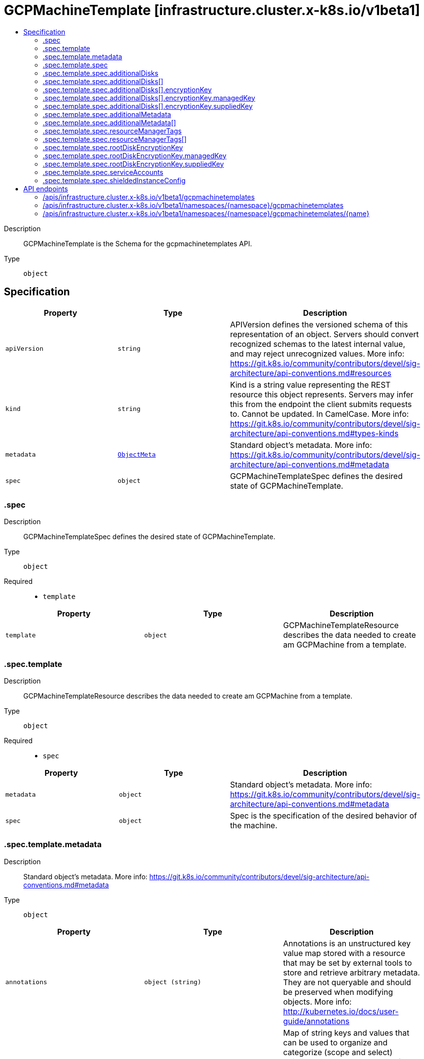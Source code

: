 // Automatically generated by 'openshift-apidocs-gen'. Do not edit.
:_mod-docs-content-type: ASSEMBLY
[id="gcpmachinetemplate-infrastructure-cluster-x-k8s-io-v1beta1"]
= GCPMachineTemplate [infrastructure.cluster.x-k8s.io/v1beta1]
:toc: macro
:toc-title:

toc::[]


Description::
+
--
GCPMachineTemplate is the Schema for the gcpmachinetemplates API.
--

Type::
  `object`



== Specification

[cols="1,1,1",options="header"]
|===
| Property | Type | Description

| `apiVersion`
| `string`
| APIVersion defines the versioned schema of this representation of an object. Servers should convert recognized schemas to the latest internal value, and may reject unrecognized values. More info: https://git.k8s.io/community/contributors/devel/sig-architecture/api-conventions.md#resources

| `kind`
| `string`
| Kind is a string value representing the REST resource this object represents. Servers may infer this from the endpoint the client submits requests to. Cannot be updated. In CamelCase. More info: https://git.k8s.io/community/contributors/devel/sig-architecture/api-conventions.md#types-kinds

| `metadata`
| xref:../objects/index.adoc#io.k8s.apimachinery.pkg.apis.meta.v1.ObjectMeta[`ObjectMeta`]
| Standard object's metadata. More info: https://git.k8s.io/community/contributors/devel/sig-architecture/api-conventions.md#metadata

| `spec`
| `object`
| GCPMachineTemplateSpec defines the desired state of GCPMachineTemplate.

|===
=== .spec
Description::
+
--
GCPMachineTemplateSpec defines the desired state of GCPMachineTemplate.
--

Type::
  `object`

Required::
  - `template`



[cols="1,1,1",options="header"]
|===
| Property | Type | Description

| `template`
| `object`
| GCPMachineTemplateResource describes the data needed to create am GCPMachine from a template.

|===
=== .spec.template
Description::
+
--
GCPMachineTemplateResource describes the data needed to create am GCPMachine from a template.
--

Type::
  `object`

Required::
  - `spec`



[cols="1,1,1",options="header"]
|===
| Property | Type | Description

| `metadata`
| `object`
| Standard object's metadata.
More info: https://git.k8s.io/community/contributors/devel/sig-architecture/api-conventions.md#metadata

| `spec`
| `object`
| Spec is the specification of the desired behavior of the machine.

|===
=== .spec.template.metadata
Description::
+
--
Standard object's metadata.
More info: https://git.k8s.io/community/contributors/devel/sig-architecture/api-conventions.md#metadata
--

Type::
  `object`




[cols="1,1,1",options="header"]
|===
| Property | Type | Description

| `annotations`
| `object (string)`
| Annotations is an unstructured key value map stored with a resource that may be
set by external tools to store and retrieve arbitrary metadata. They are not
queryable and should be preserved when modifying objects.
More info: http://kubernetes.io/docs/user-guide/annotations

| `labels`
| `object (string)`
| Map of string keys and values that can be used to organize and categorize
(scope and select) objects. May match selectors of replication controllers
and services.
More info: http://kubernetes.io/docs/user-guide/labels

|===
=== .spec.template.spec
Description::
+
--
Spec is the specification of the desired behavior of the machine.
--

Type::
  `object`

Required::
  - `instanceType`



[cols="1,1,1",options="header"]
|===
| Property | Type | Description

| `additionalDisks`
| `array`
| AdditionalDisks are optional non-boot attached disks.

| `additionalDisks[]`
| `object`
| AttachedDiskSpec degined GCP machine disk.

| `additionalLabels`
| `object (string)`
| AdditionalLabels is an optional set of tags to add to an instance, in addition to the ones added by default by the
GCP provider. If both the GCPCluster and the GCPMachine specify the same tag name with different values, the
GCPMachine's value takes precedence.

| `additionalMetadata`
| `array`
| AdditionalMetadata is an optional set of metadata to add to an instance, in addition to the ones added by default by the
GCP provider.

| `additionalMetadata[]`
| `object`
| MetadataItem defines a single piece of metadata associated with an instance.

| `additionalNetworkTags`
| `array (string)`
| AdditionalNetworkTags is a list of network tags that should be applied to the
instance. These tags are set in addition to any network tags defined
at the cluster level or in the actuator.

| `confidentialCompute`
| `string`
| ConfidentialCompute Defines whether the instance should have confidential compute enabled.
If enabled OnHostMaintenance is required to be set to "Terminate".
If omitted, the platform chooses a default, which is subject to change over time, currently that default is false.

| `image`
| `string`
| Image is the full reference to a valid image to be used for this machine.
Takes precedence over ImageFamily.

| `imageFamily`
| `string`
| ImageFamily is the full reference to a valid image family to be used for this machine.

| `instanceType`
| `string`
| InstanceType is the type of instance to create. Example: n1.standard-2

| `ipForwarding`
| `string`
| IPForwarding Allows this instance to send and receive packets with non-matching destination or source IPs.
This is required if you plan to use this instance to forward routes. Defaults to enabled.

| `onHostMaintenance`
| `string`
| OnHostMaintenance determines the behavior when a maintenance event occurs that might cause the instance to reboot.
If omitted, the platform chooses a default, which is subject to change over time, currently that default is "Migrate".

| `preemptible`
| `boolean`
| Preemptible defines if instance is preemptible

| `providerID`
| `string`
| ProviderID is the unique identifier as specified by the cloud provider.

| `publicIP`
| `boolean`
| PublicIP specifies whether the instance should get a public IP.
Set this to true if you don't have a NAT instances or Cloud Nat setup.

| `resourceManagerTags`
| `array`
| ResourceManagerTags is an optional set of tags to apply to GCP resources managed
by the GCP provider. GCP supports a maximum of 50 tags per resource.

| `resourceManagerTags[]`
| `object`
| ResourceManagerTag is a tag to apply to GCP resources managed by the GCP provider.

| `rootDeviceSize`
| `integer`
| RootDeviceSize is the size of the root volume in GB.
Defaults to 30.

| `rootDeviceType`
| `string`
| RootDeviceType is the type of the root volume.
Supported types of root volumes:
1. "pd-standard" - Standard (HDD) persistent disk
2. "pd-ssd" - SSD persistent disk
Default is "pd-standard".

| `rootDiskEncryptionKey`
| `object`
| RootDiskEncryptionKey defines the KMS key to be used to encrypt the root disk.

| `serviceAccounts`
| `object`
| ServiceAccount specifies the service account email and which scopes to assign to the machine.
Defaults to: email: "default", scope: []{compute.CloudPlatformScope}

| `shieldedInstanceConfig`
| `object`
| ShieldedInstanceConfig is the Shielded VM configuration for this machine

| `subnet`
| `string`
| Subnet is a reference to the subnetwork to use for this instance. If not specified,
the first subnetwork retrieved from the Cluster Region and Network is picked.

|===
=== .spec.template.spec.additionalDisks
Description::
+
--
AdditionalDisks are optional non-boot attached disks.
--

Type::
  `array`




=== .spec.template.spec.additionalDisks[]
Description::
+
--
AttachedDiskSpec degined GCP machine disk.
--

Type::
  `object`




[cols="1,1,1",options="header"]
|===
| Property | Type | Description

| `deviceType`
| `string`
| DeviceType is a device type of the attached disk.
Supported types of non-root attached volumes:
1. "pd-standard" - Standard (HDD) persistent disk
2. "pd-ssd" - SSD persistent disk
3. "local-ssd" - Local SSD disk (https://cloud.google.com/compute/docs/disks/local-ssd).
Default is "pd-standard".

| `encryptionKey`
| `object`
| EncryptionKey defines the KMS key to be used to encrypt the disk.

| `size`
| `integer`
| Size is the size of the disk in GBs.
Defaults to 30GB. For "local-ssd" size is always 375GB.

|===
=== .spec.template.spec.additionalDisks[].encryptionKey
Description::
+
--
EncryptionKey defines the KMS key to be used to encrypt the disk.
--

Type::
  `object`

Required::
  - `keyType`



[cols="1,1,1",options="header"]
|===
| Property | Type | Description

| `keyType`
| `string`
| KeyType is the type of encryption key. Must be either Managed, aka Customer-Managed Encryption Key (CMEK) or
Supplied, aka Customer-Supplied EncryptionKey (CSEK).

| `kmsKeyServiceAccount`
| `string`
| KMSKeyServiceAccount is the service account being used for the encryption request for the given KMS key.
If absent, the Compute Engine default service account is used. For example:
"kmsKeyServiceAccount": "name@project_id.iam.gserviceaccount.com.
The maximum length is based on the Service Account ID (max 30), Project (max 30), and a valid gcloud email
suffix ("iam.gserviceaccount.com").

| `managedKey`
| `object`
| ManagedKey references keys managed by the Cloud Key Management Service. This should be set when KeyType is Managed.

| `suppliedKey`
| `object`
| SuppliedKey provides the key used to create or manage a disk. This should be set when KeyType is Managed.

|===
=== .spec.template.spec.additionalDisks[].encryptionKey.managedKey
Description::
+
--
ManagedKey references keys managed by the Cloud Key Management Service. This should be set when KeyType is Managed.
--

Type::
  `object`




[cols="1,1,1",options="header"]
|===
| Property | Type | Description

| `kmsKeyName`
| `string`
| KMSKeyName is the name of the encryption key that is stored in Google Cloud KMS. For example:
"kmsKeyName": "projects/kms_project_id/locations/region/keyRings/key_region/cryptoKeys/key

|===
=== .spec.template.spec.additionalDisks[].encryptionKey.suppliedKey
Description::
+
--
SuppliedKey provides the key used to create or manage a disk. This should be set when KeyType is Managed.
--

Type::
  `object`




[cols="1,1,1",options="header"]
|===
| Property | Type | Description

| `rawKey`
| `string`
| RawKey specifies a 256-bit customer-supplied encryption key, encoded in RFC 4648
base64 to either encrypt or decrypt this resource. You can provide either the rawKey or the rsaEncryptedKey.
For example: "rawKey": "SGVsbG8gZnJvbSBHb29nbGUgQ2xvdWQgUGxhdGZvcm0="

| `rsaEncryptedKey`
| `string`
| RSAEncryptedKey specifies an RFC 4648 base64 encoded, RSA-wrapped 2048-bit customer-supplied encryption
key to either encrypt or decrypt this resource. You can provide either the rawKey or the
rsaEncryptedKey.
For example: "rsaEncryptedKey": "ieCx/NcW06PcT7Ep1X6LUTc/hLvUDYyzSZPPVCVPTVEohpeHASqC8uw5TzyO9U+Fka9JFHi
z0mBibXUInrC/jEk014kCK/NPjYgEMOyssZ4ZINPKxlUh2zn1bV+MCaTICrdmuSBTWlUUiFoDi
D6PYznLwh8ZNdaheCeZ8ewEXgFQ8V+sDroLaN3Xs3MDTXQEMMoNUXMCZEIpg9Vtp9x2oe=="
The key must meet the following requirements before you can provide it to Compute Engine:
1. The key is wrapped using a RSA public key certificate provided by Google.
2. After being wrapped, the key must be encoded in RFC 4648 base64 encoding.
Gets the RSA public key certificate provided by Google at: https://cloud-certs.storage.googleapis.com/google-cloud-csek-ingress.pem

|===
=== .spec.template.spec.additionalMetadata
Description::
+
--
AdditionalMetadata is an optional set of metadata to add to an instance, in addition to the ones added by default by the
GCP provider.
--

Type::
  `array`




=== .spec.template.spec.additionalMetadata[]
Description::
+
--
MetadataItem defines a single piece of metadata associated with an instance.
--

Type::
  `object`

Required::
  - `key`



[cols="1,1,1",options="header"]
|===
| Property | Type | Description

| `key`
| `string`
| Key is the identifier for the metadata entry.

| `value`
| `string`
| Value is the value of the metadata entry.

|===
=== .spec.template.spec.resourceManagerTags
Description::
+
--
ResourceManagerTags is an optional set of tags to apply to GCP resources managed
by the GCP provider. GCP supports a maximum of 50 tags per resource.
--

Type::
  `array`




=== .spec.template.spec.resourceManagerTags[]
Description::
+
--
ResourceManagerTag is a tag to apply to GCP resources managed by the GCP provider.
--

Type::
  `object`

Required::
  - `key`
  - `parentID`
  - `value`



[cols="1,1,1",options="header"]
|===
| Property | Type | Description

| `key`
| `string`
| Key is the key part of the tag. A tag key can have a maximum of 63 characters and cannot
be empty. Tag key must begin and end with an alphanumeric character, and must contain
only uppercase, lowercase alphanumeric characters, and the following special
characters `._-`.

| `parentID`
| `string`
| ParentID is the ID of the hierarchical resource where the tags are defined
e.g. at the Organization or the Project level. To find the Organization or Project ID ref
https://cloud.google.com/resource-manager/docs/creating-managing-organization#retrieving_your_organization_id
https://cloud.google.com/resource-manager/docs/creating-managing-projects#identifying_projects
An OrganizationID must consist of decimal numbers, and cannot have leading zeroes.
A ProjectID must be 6 to 30 characters in length, can only contain lowercase letters,
numbers, and hyphens, and must start with a letter, and cannot end with a hyphen.

| `value`
| `string`
| Value is the value part of the tag. A tag value can have a maximum of 63 characters and
cannot be empty. Tag value must begin and end with an alphanumeric character, and must
contain only uppercase, lowercase alphanumeric characters, and the following special
characters `_-.@%=+:,*#&(){}[]` and spaces.

|===
=== .spec.template.spec.rootDiskEncryptionKey
Description::
+
--
RootDiskEncryptionKey defines the KMS key to be used to encrypt the root disk.
--

Type::
  `object`

Required::
  - `keyType`



[cols="1,1,1",options="header"]
|===
| Property | Type | Description

| `keyType`
| `string`
| KeyType is the type of encryption key. Must be either Managed, aka Customer-Managed Encryption Key (CMEK) or
Supplied, aka Customer-Supplied EncryptionKey (CSEK).

| `kmsKeyServiceAccount`
| `string`
| KMSKeyServiceAccount is the service account being used for the encryption request for the given KMS key.
If absent, the Compute Engine default service account is used. For example:
"kmsKeyServiceAccount": "name@project_id.iam.gserviceaccount.com.
The maximum length is based on the Service Account ID (max 30), Project (max 30), and a valid gcloud email
suffix ("iam.gserviceaccount.com").

| `managedKey`
| `object`
| ManagedKey references keys managed by the Cloud Key Management Service. This should be set when KeyType is Managed.

| `suppliedKey`
| `object`
| SuppliedKey provides the key used to create or manage a disk. This should be set when KeyType is Managed.

|===
=== .spec.template.spec.rootDiskEncryptionKey.managedKey
Description::
+
--
ManagedKey references keys managed by the Cloud Key Management Service. This should be set when KeyType is Managed.
--

Type::
  `object`




[cols="1,1,1",options="header"]
|===
| Property | Type | Description

| `kmsKeyName`
| `string`
| KMSKeyName is the name of the encryption key that is stored in Google Cloud KMS. For example:
"kmsKeyName": "projects/kms_project_id/locations/region/keyRings/key_region/cryptoKeys/key

|===
=== .spec.template.spec.rootDiskEncryptionKey.suppliedKey
Description::
+
--
SuppliedKey provides the key used to create or manage a disk. This should be set when KeyType is Managed.
--

Type::
  `object`




[cols="1,1,1",options="header"]
|===
| Property | Type | Description

| `rawKey`
| `string`
| RawKey specifies a 256-bit customer-supplied encryption key, encoded in RFC 4648
base64 to either encrypt or decrypt this resource. You can provide either the rawKey or the rsaEncryptedKey.
For example: "rawKey": "SGVsbG8gZnJvbSBHb29nbGUgQ2xvdWQgUGxhdGZvcm0="

| `rsaEncryptedKey`
| `string`
| RSAEncryptedKey specifies an RFC 4648 base64 encoded, RSA-wrapped 2048-bit customer-supplied encryption
key to either encrypt or decrypt this resource. You can provide either the rawKey or the
rsaEncryptedKey.
For example: "rsaEncryptedKey": "ieCx/NcW06PcT7Ep1X6LUTc/hLvUDYyzSZPPVCVPTVEohpeHASqC8uw5TzyO9U+Fka9JFHi
z0mBibXUInrC/jEk014kCK/NPjYgEMOyssZ4ZINPKxlUh2zn1bV+MCaTICrdmuSBTWlUUiFoDi
D6PYznLwh8ZNdaheCeZ8ewEXgFQ8V+sDroLaN3Xs3MDTXQEMMoNUXMCZEIpg9Vtp9x2oe=="
The key must meet the following requirements before you can provide it to Compute Engine:
1. The key is wrapped using a RSA public key certificate provided by Google.
2. After being wrapped, the key must be encoded in RFC 4648 base64 encoding.
Gets the RSA public key certificate provided by Google at: https://cloud-certs.storage.googleapis.com/google-cloud-csek-ingress.pem

|===
=== .spec.template.spec.serviceAccounts
Description::
+
--
ServiceAccount specifies the service account email and which scopes to assign to the machine.
Defaults to: email: "default", scope: []{compute.CloudPlatformScope}
--

Type::
  `object`




[cols="1,1,1",options="header"]
|===
| Property | Type | Description

| `email`
| `string`
| Email: Email address of the service account.

| `scopes`
| `array (string)`
| Scopes: The list of scopes to be made available for this service
account.

|===
=== .spec.template.spec.shieldedInstanceConfig
Description::
+
--
ShieldedInstanceConfig is the Shielded VM configuration for this machine
--

Type::
  `object`




[cols="1,1,1",options="header"]
|===
| Property | Type | Description

| `integrityMonitoring`
| `string`
| IntegrityMonitoring determines whether the instance should have integrity monitoring that verify the runtime boot integrity.
Compares the most recent boot measurements to the integrity policy baseline and return
a pair of pass/fail results depending on whether they match or not.
If omitted, the platform chooses a default, which is subject to change over time, currently that default is Enabled.

| `secureBoot`
| `string`
| SecureBoot Defines whether the instance should have secure boot enabled.
Secure Boot verify the digital signature of all boot components, and halting the boot process if signature verification fails.
If omitted, the platform chooses a default, which is subject to change over time, currently that default is Disabled.

| `virtualizedTrustedPlatformModule`
| `string`
| VirtualizedTrustedPlatformModule enable virtualized trusted platform module measurements to create a known good boot integrity policy baseline.
The integrity policy baseline is used for comparison with measurements from subsequent VM boots to determine if anything has changed.
If omitted, the platform chooses a default, which is subject to change over time, currently that default is Enabled.

|===

== API endpoints

The following API endpoints are available:

* `/apis/infrastructure.cluster.x-k8s.io/v1beta1/gcpmachinetemplates`
- `GET`: list objects of kind GCPMachineTemplate
* `/apis/infrastructure.cluster.x-k8s.io/v1beta1/namespaces/{namespace}/gcpmachinetemplates`
- `DELETE`: delete collection of GCPMachineTemplate
- `GET`: list objects of kind GCPMachineTemplate
- `POST`: create a GCPMachineTemplate
* `/apis/infrastructure.cluster.x-k8s.io/v1beta1/namespaces/{namespace}/gcpmachinetemplates/{name}`
- `DELETE`: delete a GCPMachineTemplate
- `GET`: read the specified GCPMachineTemplate
- `PATCH`: partially update the specified GCPMachineTemplate
- `PUT`: replace the specified GCPMachineTemplate


=== /apis/infrastructure.cluster.x-k8s.io/v1beta1/gcpmachinetemplates



HTTP method::
  `GET`

Description::
  list objects of kind GCPMachineTemplate


.HTTP responses
[cols="1,1",options="header"]
|===
| HTTP code | Reponse body
| 200 - OK
| xref:../objects/index.adoc#io.x-k8s.cluster.infrastructure.v1beta1.GCPMachineTemplateList[`GCPMachineTemplateList`] schema
| 401 - Unauthorized
| Empty
|===


=== /apis/infrastructure.cluster.x-k8s.io/v1beta1/namespaces/{namespace}/gcpmachinetemplates



HTTP method::
  `DELETE`

Description::
  delete collection of GCPMachineTemplate




.HTTP responses
[cols="1,1",options="header"]
|===
| HTTP code | Reponse body
| 200 - OK
| xref:../objects/index.adoc#io.k8s.apimachinery.pkg.apis.meta.v1.Status[`Status`] schema
| 401 - Unauthorized
| Empty
|===

HTTP method::
  `GET`

Description::
  list objects of kind GCPMachineTemplate




.HTTP responses
[cols="1,1",options="header"]
|===
| HTTP code | Reponse body
| 200 - OK
| xref:../objects/index.adoc#io.x-k8s.cluster.infrastructure.v1beta1.GCPMachineTemplateList[`GCPMachineTemplateList`] schema
| 401 - Unauthorized
| Empty
|===

HTTP method::
  `POST`

Description::
  create a GCPMachineTemplate


.Query parameters
[cols="1,1,2",options="header"]
|===
| Parameter | Type | Description
| `dryRun`
| `string`
| When present, indicates that modifications should not be persisted. An invalid or unrecognized dryRun directive will result in an error response and no further processing of the request. Valid values are: - All: all dry run stages will be processed
| `fieldValidation`
| `string`
| fieldValidation instructs the server on how to handle objects in the request (POST/PUT/PATCH) containing unknown or duplicate fields. Valid values are: - Ignore: This will ignore any unknown fields that are silently dropped from the object, and will ignore all but the last duplicate field that the decoder encounters. This is the default behavior prior to v1.23. - Warn: This will send a warning via the standard warning response header for each unknown field that is dropped from the object, and for each duplicate field that is encountered. The request will still succeed if there are no other errors, and will only persist the last of any duplicate fields. This is the default in v1.23+ - Strict: This will fail the request with a BadRequest error if any unknown fields would be dropped from the object, or if any duplicate fields are present. The error returned from the server will contain all unknown and duplicate fields encountered.
|===

.Body parameters
[cols="1,1,2",options="header"]
|===
| Parameter | Type | Description
| `body`
| xref:../cluster_apis/gcpmachinetemplate-infrastructure-cluster-x-k8s-io-v1beta1.adoc#gcpmachinetemplate-infrastructure-cluster-x-k8s-io-v1beta1[`GCPMachineTemplate`] schema
| 
|===

.HTTP responses
[cols="1,1",options="header"]
|===
| HTTP code | Reponse body
| 200 - OK
| xref:../cluster_apis/gcpmachinetemplate-infrastructure-cluster-x-k8s-io-v1beta1.adoc#gcpmachinetemplate-infrastructure-cluster-x-k8s-io-v1beta1[`GCPMachineTemplate`] schema
| 201 - Created
| xref:../cluster_apis/gcpmachinetemplate-infrastructure-cluster-x-k8s-io-v1beta1.adoc#gcpmachinetemplate-infrastructure-cluster-x-k8s-io-v1beta1[`GCPMachineTemplate`] schema
| 202 - Accepted
| xref:../cluster_apis/gcpmachinetemplate-infrastructure-cluster-x-k8s-io-v1beta1.adoc#gcpmachinetemplate-infrastructure-cluster-x-k8s-io-v1beta1[`GCPMachineTemplate`] schema
| 401 - Unauthorized
| Empty
|===


=== /apis/infrastructure.cluster.x-k8s.io/v1beta1/namespaces/{namespace}/gcpmachinetemplates/{name}

.Global path parameters
[cols="1,1,2",options="header"]
|===
| Parameter | Type | Description
| `name`
| `string`
| name of the GCPMachineTemplate
|===


HTTP method::
  `DELETE`

Description::
  delete a GCPMachineTemplate


.Query parameters
[cols="1,1,2",options="header"]
|===
| Parameter | Type | Description
| `dryRun`
| `string`
| When present, indicates that modifications should not be persisted. An invalid or unrecognized dryRun directive will result in an error response and no further processing of the request. Valid values are: - All: all dry run stages will be processed
|===


.HTTP responses
[cols="1,1",options="header"]
|===
| HTTP code | Reponse body
| 200 - OK
| xref:../objects/index.adoc#io.k8s.apimachinery.pkg.apis.meta.v1.Status[`Status`] schema
| 202 - Accepted
| xref:../objects/index.adoc#io.k8s.apimachinery.pkg.apis.meta.v1.Status[`Status`] schema
| 401 - Unauthorized
| Empty
|===

HTTP method::
  `GET`

Description::
  read the specified GCPMachineTemplate




.HTTP responses
[cols="1,1",options="header"]
|===
| HTTP code | Reponse body
| 200 - OK
| xref:../cluster_apis/gcpmachinetemplate-infrastructure-cluster-x-k8s-io-v1beta1.adoc#gcpmachinetemplate-infrastructure-cluster-x-k8s-io-v1beta1[`GCPMachineTemplate`] schema
| 401 - Unauthorized
| Empty
|===

HTTP method::
  `PATCH`

Description::
  partially update the specified GCPMachineTemplate


.Query parameters
[cols="1,1,2",options="header"]
|===
| Parameter | Type | Description
| `dryRun`
| `string`
| When present, indicates that modifications should not be persisted. An invalid or unrecognized dryRun directive will result in an error response and no further processing of the request. Valid values are: - All: all dry run stages will be processed
| `fieldValidation`
| `string`
| fieldValidation instructs the server on how to handle objects in the request (POST/PUT/PATCH) containing unknown or duplicate fields. Valid values are: - Ignore: This will ignore any unknown fields that are silently dropped from the object, and will ignore all but the last duplicate field that the decoder encounters. This is the default behavior prior to v1.23. - Warn: This will send a warning via the standard warning response header for each unknown field that is dropped from the object, and for each duplicate field that is encountered. The request will still succeed if there are no other errors, and will only persist the last of any duplicate fields. This is the default in v1.23+ - Strict: This will fail the request with a BadRequest error if any unknown fields would be dropped from the object, or if any duplicate fields are present. The error returned from the server will contain all unknown and duplicate fields encountered.
|===


.HTTP responses
[cols="1,1",options="header"]
|===
| HTTP code | Reponse body
| 200 - OK
| xref:../cluster_apis/gcpmachinetemplate-infrastructure-cluster-x-k8s-io-v1beta1.adoc#gcpmachinetemplate-infrastructure-cluster-x-k8s-io-v1beta1[`GCPMachineTemplate`] schema
| 401 - Unauthorized
| Empty
|===

HTTP method::
  `PUT`

Description::
  replace the specified GCPMachineTemplate


.Query parameters
[cols="1,1,2",options="header"]
|===
| Parameter | Type | Description
| `dryRun`
| `string`
| When present, indicates that modifications should not be persisted. An invalid or unrecognized dryRun directive will result in an error response and no further processing of the request. Valid values are: - All: all dry run stages will be processed
| `fieldValidation`
| `string`
| fieldValidation instructs the server on how to handle objects in the request (POST/PUT/PATCH) containing unknown or duplicate fields. Valid values are: - Ignore: This will ignore any unknown fields that are silently dropped from the object, and will ignore all but the last duplicate field that the decoder encounters. This is the default behavior prior to v1.23. - Warn: This will send a warning via the standard warning response header for each unknown field that is dropped from the object, and for each duplicate field that is encountered. The request will still succeed if there are no other errors, and will only persist the last of any duplicate fields. This is the default in v1.23+ - Strict: This will fail the request with a BadRequest error if any unknown fields would be dropped from the object, or if any duplicate fields are present. The error returned from the server will contain all unknown and duplicate fields encountered.
|===

.Body parameters
[cols="1,1,2",options="header"]
|===
| Parameter | Type | Description
| `body`
| xref:../cluster_apis/gcpmachinetemplate-infrastructure-cluster-x-k8s-io-v1beta1.adoc#gcpmachinetemplate-infrastructure-cluster-x-k8s-io-v1beta1[`GCPMachineTemplate`] schema
| 
|===

.HTTP responses
[cols="1,1",options="header"]
|===
| HTTP code | Reponse body
| 200 - OK
| xref:../cluster_apis/gcpmachinetemplate-infrastructure-cluster-x-k8s-io-v1beta1.adoc#gcpmachinetemplate-infrastructure-cluster-x-k8s-io-v1beta1[`GCPMachineTemplate`] schema
| 201 - Created
| xref:../cluster_apis/gcpmachinetemplate-infrastructure-cluster-x-k8s-io-v1beta1.adoc#gcpmachinetemplate-infrastructure-cluster-x-k8s-io-v1beta1[`GCPMachineTemplate`] schema
| 401 - Unauthorized
| Empty
|===


